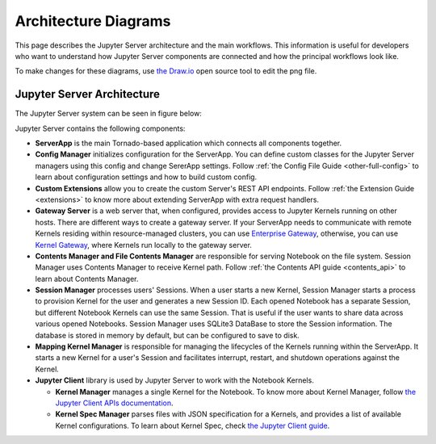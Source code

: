 .. _architecture:

Architecture Diagrams
=====================

This page describes the Jupyter Server architecture and the main workflows.
This information is useful for developers who want to understand how Jupyter
Server components are connected and how the principal workflows look like.

To make changes for these diagrams, use `the Draw.io <https://app.diagrams.net/>`_
open source tool to edit the png file.


Jupyter Server Architecture
---------------------------

The Jupyter Server system can be seen in figure below:

.. image:: ../images/jupyter-server-architecture.drawio.png
   :alt: Jupyter Server Architecture
   :width: 100%
   :align: center

Jupyter Server contains the following components:

- **ServerApp** is the main Tornado-based application which connects all
  components together.

- **Config Manager** initializes configuration for the ServerApp. You can define
  custom classes for the Jupyter Server managers using this config and change
  SererApp settings. Follow :ref:`the Config File Guide <other-full-config>` to
  learn about configuration settings and how to build custom config.

- **Custom Extensions** allow you to create the custom Server's REST API endpoints.
  Follow :ref:`the Extension Guide <extensions>` to know more about extending
  ServerApp with extra request handlers.

- **Gateway Server** is a web server that, when configured, provides access to
  Jupyter Kernels running on other hosts. There are different ways to create a
  gateway server. If your ServerApp needs to communicate with remote Kernels
  residing within resource-managed clusters, you can use
  `Enterprise Gateway <https://github.com/jupyter-server/enterprise_gateway>`_,
  otherwise, you can use
  `Kernel Gateway <https://github.com/jupyter-server/kernel_gateway>`_, where
  Kernels run locally to the gateway server.

- **Contents Manager and File Contents Manager** are responsible for serving
  Notebook on the file system. Session Manager uses Contents Manager to receive
  Kernel path. Follow :ref:`the Contents API guide <contents_api>` to learn
  about Contents Manager.

- **Session Manager** processes users' Sessions. When a user starts a new Kernel,
  Session Manager starts a process to provision Kernel for the user and generates
  a new Session ID. Each opened Notebook has a separate Session, but different
  Notebook Kernels can use the same Session. That is useful if the user wants to
  share data across various opened Notebooks. Session Manager uses SQLite3
  DataBase to store the Session information. The database is stored in memory by
  default, but can be configured to save to disk.

- **Mapping Kernel Manager** is responsible for managing the lifecycles of the
  Kernels running within the ServerApp. It starts a new Kernel for a user's Session
  and facilitates interrupt, restart, and shutdown operations against the Kernel.

- **Jupyter Client** library is used by Jupyter Server to work with the Notebook
  Kernels.

  - **Kernel Manager** manages a single Kernel for the Notebook. To know more about
    Kernel Manager, follow
    `the Jupyter Client APIs documentation <https://jupyter-client.readthedocs.io/en/latest/api/manager.html#jupyter_client.KernelManager>`_.

  - **Kernel Spec Manager** parses files with JSON specification for a Kernels,
    and provides a list of available Kernel configurations. To learn about
    Kernel Spec, check `the Jupyter Client guide <https://jupyter-client.readthedocs.io/en/stable/kernels.html#kernel-specs>`_.

